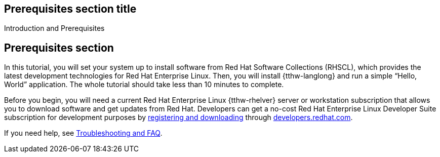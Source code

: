 ## Prerequisites section title
Introduction and Prerequisites

## Prerequisites section
In this tutorial, you will set your system up to install software from Red Hat Software Collections (RHSCL), which provides the latest development technologies for Red Hat Enterprise Linux. Then, you will install {tthw-langlong} and run a simple “Hello, World” application. The whole tutorial should take less than 10 minutes to complete.

Before you begin, you will need a current Red Hat Enterprise Linux {tthw-rhelver} server or workstation subscription that allows you to download software and get updates from Red Hat. Developers can get a no-cost Red Hat Enterprise Linux Developer Suite subscription for development purposes by link:#{site.download_manager_base_url}/download-manager/link/1350474[registering and downloading] through link:#{site.base_url}/[developers.redhat.com]. 

If you need help, see <<troubleshooting,Troubleshooting and FAQ>>.

